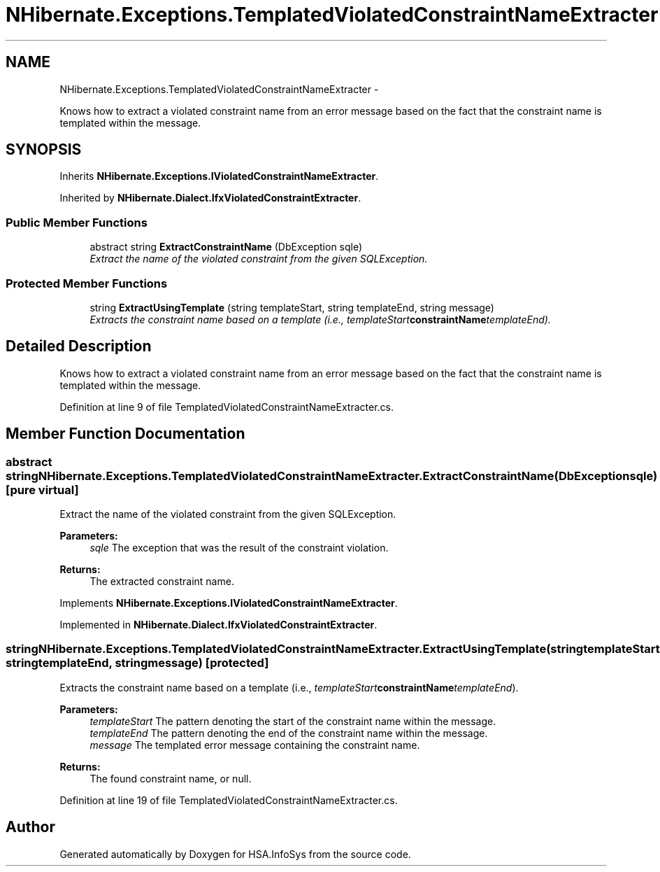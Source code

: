 .TH "NHibernate.Exceptions.TemplatedViolatedConstraintNameExtracter" 3 "Fri Jul 5 2013" "Version 1.0" "HSA.InfoSys" \" -*- nroff -*-
.ad l
.nh
.SH NAME
NHibernate.Exceptions.TemplatedViolatedConstraintNameExtracter \- 
.PP
Knows how to extract a violated constraint name from an error message based on the fact that the constraint name is templated within the message\&.  

.SH SYNOPSIS
.br
.PP
.PP
Inherits \fBNHibernate\&.Exceptions\&.IViolatedConstraintNameExtracter\fP\&.
.PP
Inherited by \fBNHibernate\&.Dialect\&.IfxViolatedConstraintExtracter\fP\&.
.SS "Public Member Functions"

.in +1c
.ti -1c
.RI "abstract string \fBExtractConstraintName\fP (DbException sqle)"
.br
.RI "\fIExtract the name of the violated constraint from the given SQLException\&. \fP"
.in -1c
.SS "Protected Member Functions"

.in +1c
.ti -1c
.RI "string \fBExtractUsingTemplate\fP (string templateStart, string templateEnd, string message)"
.br
.RI "\fIExtracts the constraint name based on a template (i\&.e\&., \fItemplateStart\fP\fBconstraintName\fP\fItemplateEnd\fP)\&. \fP"
.in -1c
.SH "Detailed Description"
.PP 
Knows how to extract a violated constraint name from an error message based on the fact that the constraint name is templated within the message\&. 


.PP
Definition at line 9 of file TemplatedViolatedConstraintNameExtracter\&.cs\&.
.SH "Member Function Documentation"
.PP 
.SS "abstract string NHibernate\&.Exceptions\&.TemplatedViolatedConstraintNameExtracter\&.ExtractConstraintName (DbExceptionsqle)\fC [pure virtual]\fP"

.PP
Extract the name of the violated constraint from the given SQLException\&. 
.PP
\fBParameters:\fP
.RS 4
\fIsqle\fP The exception that was the result of the constraint violation\&. 
.RE
.PP
\fBReturns:\fP
.RS 4
The extracted constraint name\&. 
.RE
.PP

.PP
Implements \fBNHibernate\&.Exceptions\&.IViolatedConstraintNameExtracter\fP\&.
.PP
Implemented in \fBNHibernate\&.Dialect\&.IfxViolatedConstraintExtracter\fP\&.
.SS "string NHibernate\&.Exceptions\&.TemplatedViolatedConstraintNameExtracter\&.ExtractUsingTemplate (stringtemplateStart, stringtemplateEnd, stringmessage)\fC [protected]\fP"

.PP
Extracts the constraint name based on a template (i\&.e\&., \fItemplateStart\fP\fBconstraintName\fP\fItemplateEnd\fP)\&. 
.PP
\fBParameters:\fP
.RS 4
\fItemplateStart\fP The pattern denoting the start of the constraint name within the message\&.
.br
\fItemplateEnd\fP The pattern denoting the end of the constraint name within the message\&.
.br
\fImessage\fP The templated error message containing the constraint name\&.
.RE
.PP
\fBReturns:\fP
.RS 4
The found constraint name, or null\&.
.RE
.PP

.PP
Definition at line 19 of file TemplatedViolatedConstraintNameExtracter\&.cs\&.

.SH "Author"
.PP 
Generated automatically by Doxygen for HSA\&.InfoSys from the source code\&.

